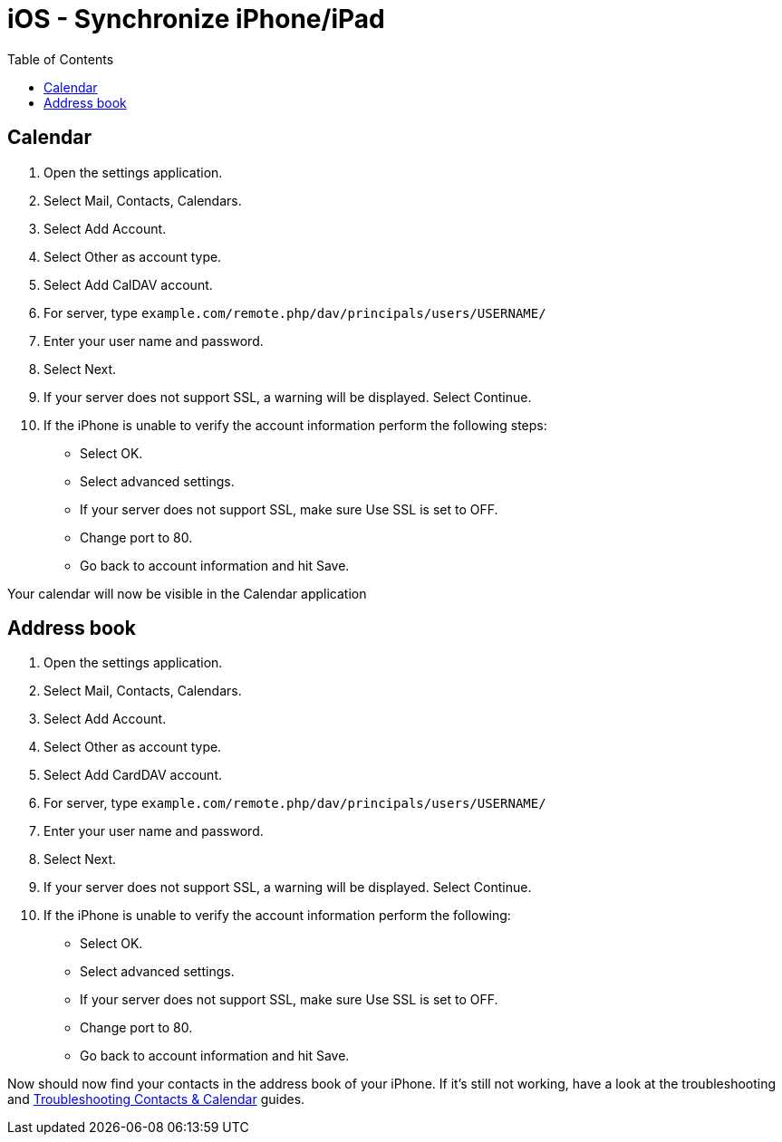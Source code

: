 = iOS - Synchronize iPhone/iPad
:toc: right

[[calendar]]
== Calendar

1.  Open the settings application.
2.  Select Mail, Contacts, Calendars.
3.  Select Add Account.
4.  Select Other as account type.
5.  Select Add CalDAV account.
6.  For server, type
`example.com/remote.php/dav/principals/users/USERNAME/`
7.  Enter your user name and password.
8.  Select Next.
9.  If your server does not support SSL, a warning will be displayed.
Select Continue.
10. If the iPhone is unable to verify the account information perform
the following steps:
* Select OK.
* Select advanced settings.
* If your server does not support SSL, make sure Use SSL is set to OFF.
* Change port to 80.
* Go back to account information and hit Save.

Your calendar will now be visible in the Calendar application

[[address-book]]
== Address book

1.  Open the settings application.
2.  Select Mail, Contacts, Calendars.
3.  Select Add Account.
4.  Select Other as account type.
5.  Select Add CardDAV account.
6.  For server, type
`example.com/remote.php/dav/principals/users/USERNAME/`
7.  Enter your user name and password.
8.  Select Next.
9.  If your server does not support SSL, a warning will be displayed.
Select Continue.
10. If the iPhone is unable to verify the account information perform
the following:
* Select OK.
* Select advanced settings.
* If your server does not support SSL, make sure Use SSL is set to OFF.
* Change port to 80.
* Go back to account information and hit Save.

Now should now find your contacts in the address book of your iPhone. If
it’s still not working, have a look at the troubleshooting and
xref:admin_manual:issues/index.adoc#troubleshooting-contacts-calendar[Troubleshooting Contacts & Calendar] guides.
